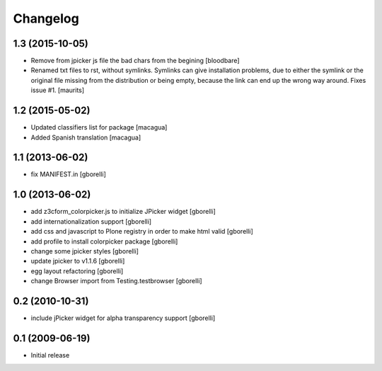 Changelog
=========

1.3 (2015-10-05)
----------------

- Remove from jpicker js file the bad chars from the begining
  [bloodbare]

- Renamed txt files to rst, without symlinks.  Symlinks can give
  installation problems, due to either the symlink or the original
  file missing from the distribution or being empty, because the link
  can end up the wrong way around.  Fixes issue #1.
  [maurits]


1.2 (2015-05-02)
----------------

- Updated classifiers list for package [macagua]
- Added Spanish translation [macagua]


1.1 (2013-06-02)
----------------

- fix MANIFEST.in
  [gborelli]


1.0 (2013-06-02)
----------------

- add z3cform_colorpicker.js to initialize JPicker widget
  [gborelli]

- add internationalization support
  [gborelli]

- add css and javascript to Plone registry in order to make html valid
  [gborelli]

- add profile to install colorpicker package
  [gborelli]

- change some jpicker styles
  [gborelli]

- update jpicker to v1.1.6
  [gborelli]

- egg layout refactoring
  [gborelli]

- change Browser import from Testing.testbrowser
  [gborelli]


0.2 (2010-10-31)
----------------

- include jPicker widget for alpha transparency support
  [gborelli]

0.1 (2009-06-19)
----------------

* Initial release
